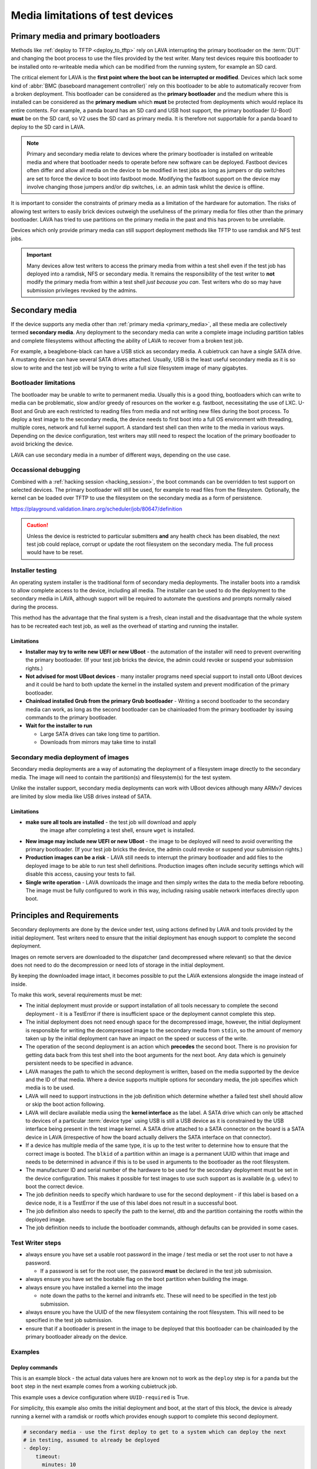 Media limitations of test devices
#################################

.. index:: primary media

.. _primary_media:

Primary media and primary bootloaders
*************************************

Methods like :ref:`deploy to TFTP <deploy_to_tftp>` rely on LAVA interrupting
the primary bootloader on the :term:`DUT` and changing the boot process to use
the files provided by the test writer. Many test devices require this
bootloader to be installed onto re-writeable media which can be modified from
the running system, for example an SD card.

The critical element for LAVA is the **first point where the boot can be
interrupted or modified**. Devices which lack some kind of :abbr:`BMC
(baseboard management controller)` rely on this bootloader to be able to
automatically recover from a broken deployment. This bootloader can be
considered as the **primary bootloader** and the medium where this is installed
can be considered as the **primary medium** which **must** be protected from
deployments which would replace its entire contents. For example, a panda board
has an SD card and USB host support, the primary bootloader (U-Boot) **must**
be on the SD card, so V2 uses the SD card as primary media. It is therefore not
supportable for a panda board to deploy to the SD card in LAVA.

.. note:: Primary and secondary media relate to devices where the primary
   bootloader is installed on writeable media and where that bootloader needs
   to operate before new software can be deployed. Fastboot devices often
   differ and allow all media on the device to be modified in test jobs as long
   as jumpers or dip switches are set to force the device to boot into fastboot
   mode. Modifying the fastboot support on the device may involve changing
   those jumpers and/or dip switches, i.e. an admin task whilst the device is
   offline.

It is important to consider the constraints of primary media as a limitation of
the hardware for automation. The risks of allowing test writers to easily brick
devices outweigh the usefulness of the primary media for files other than the
primary bootloader. LAVA has tried to use partitions on the primary media in
the past and this has proven to be unreliable.

Devices which only provide primary media can still support deployment methods
like TFTP to use ramdisk and NFS test jobs.

.. important:: Many devices allow test writers to access the primary media from
   within a test shell even if the test job has deployed into a ramdisk, NFS or
   secondary media. It remains the responsibility of the test writer to **not**
   modify the primary media from within a test shell *just because you can*.
   Test writers who do so may have submission privileges revoked by the admins.

.. seealso:: :ref:`essential_components`

.. index:: secondary media

.. _secondary_media:

Secondary media
***************

If the device supports any media other than :ref:`primary media
<primary_media>`, all these media are collectively termed **secondary media**.
Any deployment to the secondary media can write a complete image including
partition tables and complete filesystems without affecting the ability of LAVA
to recover from a broken test job.

For example, a beaglebone-black can have a USB stick as secondary media. A
cubietruck can have a single SATA drive. A mustang device can have several SATA
drives attached. Usually, USB is the least useful secondary media as it is so
slow to write and the test job will be trying to write a full size filesystem
image of many gigabytes.

.. seealso:: :ref:`primary_media` and :ref:`admin_secondary_media`

Bootloader limitations
======================

The bootloader may be unable to write to permanent media. Usually this is a
good thing, bootloaders which can write to media can be problematic, slow
and/or greedy of resources on the worker e.g. fastboot, necessitating the use
of LXC. U-Boot and Grub are each restricted to reading files from media and not
writing new files during the boot process. To deploy a test image to the
secondary media, the device needs to first boot into a full OS environment with
threading, multiple cores, network and full kernel support. A standard test
shell can then write to the media in various ways. Depending on the device
configuration, test writers may still need to respect the location of the
primary bootloader to avoid bricking the device.

LAVA can use secondary media in a number of different ways, depending on the
use case.

.. index:: secondary media with a command list

.. _secondary_media_commands:

Occassional debugging
=====================

Combined with a :ref:`hacking session <hacking_session>`, the boot commands can
be overridden to test support on selected devices. The primary bootloader will
still be used, for example to read files from the filesystem. Optionally, the
kernel can be loaded over TFTP to use the filesystem on the secondary media as
a form of persistence.

.. replace with an example within the docs once the code is on staging.

https://playground.validation.linaro.org/scheduler/job/80647/definition

.. caution:: Unless the device is restricted to particular submitters **and**
   any health check has been disabled, the next test job could replace, corrupt
   or update the root filesystem on the secondary media. The full process would
   have to be reset.

.. index:: secondary media and installers

.. _secondary_media_installer:

Installer testing
=================

An operating system installer is the traditional form of secondary media
deployments. The installer boots into a ramdisk to allow complete access to the
device, including all media. The installer can be used to do the deployment to
the secondary media in LAVA, although support will be required to automate the
questions and prompts normally raised during the process.

This method has the advantage that the final system is a fresh, clean install
and the disadvantage that the whole system has to be recreated each test job,
as well as the overhead of starting and running the installer.

Limitations
-----------

* **Installer may try to write new UEFI or new UBoot** - the automation of the
  installer will need to prevent overwriting the primary bootloader. (If your
  test job bricks the device, the admin could revoke or suspend your submission
  rights.)

* **Not advised for most UBoot devices** - many installer programs need special
  support to install onto UBoot devices and it could be hard to both update the
  kernel in the installed system and prevent modification of the primary
  bootloader.

* **Chainload installed Grub from the primary Grub bootloader** -  Writing a
  second bootloader to the secondary media can work, as long as the second
  bootloader can be chainloaded from the primary bootloader by issuing commands
  to the primary bootloader.

* **Wait for the installer to run**

  * Large SATA drives can take long time to partition.
  * Downloads from mirrors may take time to install

.. index:: secondary media with an image

.. _secondary_media_images:

Secondary media deployment of images
====================================

Secondary media deployments are a way of automating the deployment of a
filesystem image directly to the secondary media. The image will need to
contain the partition(s) and filesystem(s) for the test system.

Unlike the installer support, secondary media deployments can work with
UBoot devices although many ARMv7 devices are limited by slow media like
USB drives instead of SATA.

Limitations
-----------

* **make sure all tools are installed** - the test job will download and apply
   the image after completing a test shell, ensure ``wget`` is installed.

* **New image may include new UEFI or new UBoot** - the image to be deployed
  will need to avoid overwriting the primary bootloader. (If your test job
  bricks the device, the admin could revoke or suspend your submission rights.)

* **Production images can be a risk** - LAVA still needs to interrupt the
  primary bootloader and add files to the deployed image to be able to run test
  shell definitions. Production images often include security settings which
  will disable this access, causing your tests to fail.

* **Single write operation** - LAVA downloads the image and then simply writes
  the data to the media before rebooting. The image must be fully configured to
  work in this way, including raising usable network interfaces directly upon
  boot.

Principles and Requirements
***************************

Secondary deployments are done by the device under test, using actions defined
by LAVA and tools provided by the initial deployment. Test writers need to
ensure that the initial deployment has enough support to complete the second
deployment.

Images on remote servers are downloaded to the dispatcher (and decompressed
where relevant) so that the device does not need to do the decompression or
need lots of storage in the initial deployment.

By keeping the downloaded image intact, it becomes possible to put the LAVA
extensions alongside the image instead of inside.

To make this work, several requirements must be met:

* The initial deployment must provide or support installation of all tools
  necessary to complete the second deployment - it is a TestError if there is
  insufficient space or the deployment cannot complete this step.

* The initial deployment does not need enough space for the decompressed image,
  however, the initial deployment is responsible for writing the decompressed
  image to the secondary media from ``stdin``, so the amount of memory taken up
  by the initial deployment can have an impact on the speed or success of the
  write.

* The operation of the second deployment is an action which **precedes** the
  second boot. There is no provision for getting data back from this test shell
  into the boot arguments for the next boot. Any data which is genuinely
  persistent needs to be specified in advance.

* LAVA manages the path to which the second deployment is written, based on the
  media supported by the device and the ID of that media. Where a device
  supports multiple options for secondary media, the job specifies which media
  is to be used.

* LAVA will need to support instructions in the job definition which determine
  whether a failed test shell should allow or skip the boot action following.

* LAVA will declare available media using the **kernel interface** as the
  label. A SATA drive which can only be attached to devices of a particular
  :term:`device type` using USB is still a USB device as it is constrained by
  the USB interface being present in the test image kernel. A SATA drive
  attached to a SATA connector on the board is a SATA device in LAVA
  (irrespective of how the board actually delivers the SATA interface on that
  connector).

* If a device has multiple media of the same type, it is up to the test writer
  to determine how to ensure that the correct image is booted. The ``blkid`` of
  a partition within an image is a permanent UUID within that image and needs
  to be determined in advance if this is to be used in arguments to the
  bootloader as the root filesystem.

* The manufacturer ID and serial number of the hardware to be used for the
  secondary deployment must be set in the device configuration. This makes it
  possible for test images to use such support as is available (e.g. ``udev``)
  to boot the correct device.

* The job definition needs to specify which hardware to use for the second
  deployment - if this label is based on a device node, it is a TestError if
  the use of this label does not result in a successful boot.

* The job definition also needs to specify the path to the kernel, dtb and the
  partition containing the rootfs within the deployed image.

* The job definition needs to include the bootloader commands, although
  defaults can be provided in some cases.

Test Writer steps
=================

* always ensure you have set a usable root password in the image / test media
  or set the root user to not have a password.

  * If a password is set for the root user, the password **must** be declared
    in the test job submission.

* always ensure you have set the bootable flag on the boot partition when
  building the image.

* always ensure you have installed a kernel into the image

  * note down the paths to the kernel and initramfs etc. These will need to
    be specified in the test job submission.

* always ensure you have the UUID of the new filesystem containing the root
  filesystem. This will need to be specified in the test job submission.

* ensure that if a bootloader is present in the image to be deployed that this
  bootloader can be chainloaded by the primary bootloader already on the
  device.

.. these examples need to be expanded once the code is working on staging.

Examples
========

Deploy commands
---------------

This is an example block - the actual data values here are known not to work as
the ``deploy`` step is for a panda but the ``boot`` step in the next example
comes from a working cubietruck job.

This example uses a device configuration where ``UUID-required`` is True.

For simplicity, this example also omits the initial deployment and boot, at the
start of this block, the device is already running a kernel with a ramdisk or
rootfs which provides enough support to complete this second deployment.

.. code-block:: yaml

    # secondary media - use the first deploy to get to a system which can deploy the next
    # in testing, assumed to already be deployed
    - deploy:
        timeout:
          minutes: 10
        to: usb
        os: debian
        # not a real job, just used for unit tests
        compression: gz
        image: https://releases.linaro.org/12.02/ubuntu/leb-panda/panda-ubuntu-desktop.img.gz
        device: SanDisk_Ultra # needs to be exposed in the device-specific UI
        download: /usr/bin/wget


#. Ensure that the ``deploy`` action has sufficient time to download the
   **decompressed** image **and** write that image directly to the media using
   STDOUT. In the example, the deploy timeout has been set to ten minutes - in
   a test on the panda, the actual time required to write the specified image
   to a USB device was around 6 minutes.

#. Note the deployment strategy - ``to: usb``. This is a direct mapping to the
   kernel interface used to deploy and boot this image. The bootloader must
   also support reading files over this interface.

#. The compression method used by the specified image is explicitly set.

#. The image is downloaded and decompressed by the dispatcher, then made
   available to the device to retrieve and write to the specified media.

#. The device is specified as a label so that the correct UUID can be
   constructed from the device configuration data.

#. The download tool is specified as a full path which must exist inside the
   currently deployed system. This tool will be used to retrieve the
   decompressed image from the dispatcher and pass STDOUT to ``dd``. If the
   download tool is the default ``/usr/bin/wget``, LAVA will add the following
   options: ``--no-check-certificate --no-proxy --connect-timeout=30 -S
   --progress=dot:giga -O -`` If different download tools are required for
   particular images, these can be specified, however, if those tools require
   options, the writer can either ensure that a script exists in the image
   which wraps those options or file a bug to have the alternative tool options
   supported.

The kernel inside the initial deployment **MUST** support UUID when deployed on
a device where UUID is required, as it is this kernel which needs to make
``/dev/disk/by-id/$path`` exist for ``dd`` to use. Remember not to quote the
UUID::

   root_uuid: UUID=159d17cc-697c-4125-95a0-a3775e1deabe

Boot commands
-------------

.. code-block:: yaml

    - boot:
        method: u-boot
        commands: usb
        parameters:
          shutdown-message: "reboot: Restarting system"
        # these files are part of the image already deployed and are known to the test writer
        kernel: /boot/vmlinuz-3.16.0-4-armmp-lpae
        ramdisk: /boot/initrd.img-3.16.0-4-armmp-lpae.u-boot
        dtb: /boot/dtb-3.16.0-4-armmp-lpae'
        root_uuid: UUID=159d17cc-697c-4125-95a0-a3775e1deabe  # comes from the supplied image.
        boot_part: 1  # the partition on the media from which the bootloader can read the kernel, ramdisk & dtb
        prompts:
          - 'linaro-test'
          - 'root@debian:~#'

The ``kernel`` and (if specified) the ``ramdisk`` and ``dtb`` paths are the
paths used by the bootloader to load the files in order to boot the image
deployed onto the secondary media. These are **not necessarily** the same as
the paths to the same files as they would appear inside the image after
booting, depending on whether any boot partition is mounted at a particular
mountpoint.

The ``root_uuid`` is the full option for the ``root=`` command to the kernel,
including the ``UUID=`` prefix.

The ``boot_part`` is the number of the partition from which the bootloader can
read the files to boot the image. This will be combined with the device
configuration interface name and device_id to create the command to the
bootloader, e.g.::

 "setenv loadfdt 'load usb 0:1 ${fdt_addr_r} /boot/dtb-3.16.0-4-armmp-lpae''",

The dispatcher does NOT analyze the incoming image - internal UUIDs inside an
image do not change as the refactored dispatcher does **not** break up or
reorganise the partitions. Therefore, the UUIDs of partitions inside the image
**MUST** be declared by the job submissions.

